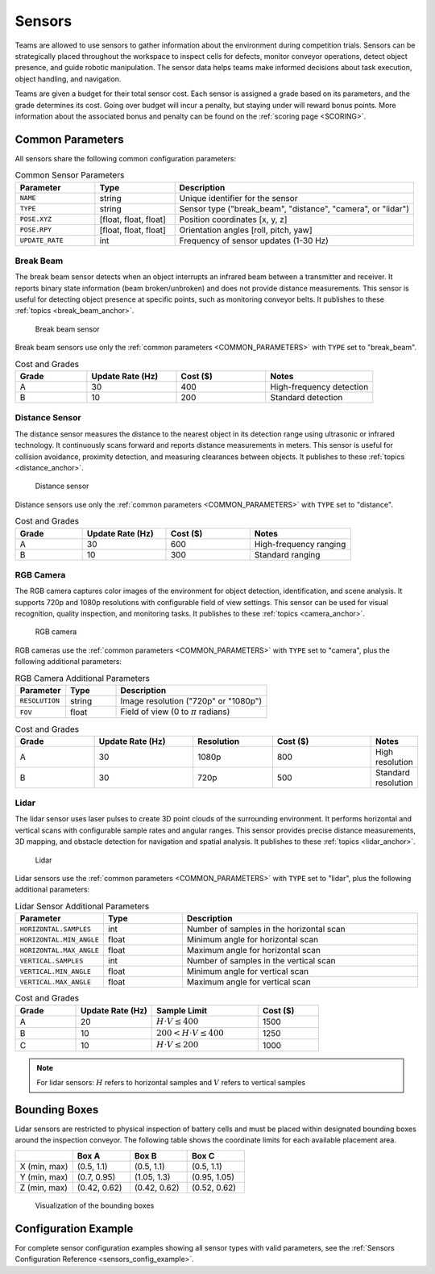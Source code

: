 .. _SENSORS:

=======
Sensors
=======

Teams are allowed to use sensors to gather information about the environment during competition trials. Sensors can be strategically placed throughout the workspace to inspect cells for defects, monitor conveyor operations, detect object presence, and guide robotic manipulation. The sensor data helps teams make informed decisions about task execution, object handling, and navigation.

Teams are given a budget for their total sensor cost. Each sensor is assigned a grade based on its parameters, and the grade determines its cost. Going over budget will incur a penalty, but staying under will reward bonus points. More information about the associated bonus and penalty can be found on the :ref:`scoring page <SCORING>`.

.. _COMMON_PARAMETERS:

Common Parameters
=================

All sensors share the following common configuration parameters:

.. list-table:: Common Sensor Parameters
   :header-rows: 1
   :widths: 20 20 60
   :class: centered-table

   * - Parameter
     - Type
     - Description
   * - ``NAME``
     - string
     - Unique identifier for the sensor
   * - ``TYPE``
     - string
     - Sensor type ("break_beam", "distance", "camera", or "lidar")
   * - ``POSE.XYZ``
     - [float, float, float]
     - Position coordinates [x, y, z]
   * - ``POSE.RPY``
     - [float, float, float]
     - Orientation angles [roll, pitch, yaw]
   * - ``UPDATE_RATE``
     - int
     - Frequency of sensor updates (1-30 Hz)



----------
Break Beam
----------

The break beam sensor detects when an object interrupts an infrared beam between a transmitter and receiver. It reports binary state information (beam broken/unbroken) and does not provide distance measurements. This sensor is useful for detecting object presence at specific points, such as monitoring conveyor belts. It publishes to these :ref:`topics <break_beam_anchor>`.

.. figure:: /_static/images/break_beam_sensor.png
  :width: 30%

  Break beam sensor

Break beam sensors use only the :ref:`common parameters <COMMON_PARAMETERS>` with ``TYPE`` set to "break_beam".

.. list-table:: Cost and Grades
   :header-rows: 1
   :widths: 20 25 25 30
   :class: centered-table

   * - Grade
     - Update Rate (Hz)
     - Cost ($)
     - Notes
   * - A
     - 30
     - 400
     - High-frequency detection
   * - B
     - 10
     - 200
     - Standard detection

---------------
Distance Sensor
---------------

The distance sensor measures the distance to the nearest object in its detection range using ultrasonic or infrared technology. It continuously scans forward and reports distance measurements in meters. This sensor is useful for collision avoidance, proximity detection, and measuring clearances between objects. It publishes to these :ref:`topics <distance_anchor>`.

.. figure:: /_static/images/distance_sensor.png
  :width: 30%

  Distance sensor

Distance sensors use only the :ref:`common parameters <COMMON_PARAMETERS>` with ``TYPE`` set to "distance".

.. list-table:: Cost and Grades
   :header-rows: 1
   :widths: 20 25 25 30
   :class: centered-table

   * - Grade
     - Update Rate (Hz)
     - Cost ($)
     - Notes
   * - A
     - 30
     - 600
     - High-frequency ranging
   * - B
     - 10
     - 300
     - Standard ranging

----------
RGB Camera
----------

The RGB camera captures color images of the environment for object detection, identification, and scene analysis. It supports 720p and 1080p resolutions with configurable field of view settings. This sensor can be used for visual recognition, quality inspection, and monitoring tasks. It publishes to these :ref:`topics <camera_anchor>`.

.. figure:: /_static/images/camera.png
  :width: 30%

  RGB camera

RGB cameras use the :ref:`common parameters <COMMON_PARAMETERS>` with ``TYPE`` set to "camera", plus the following additional parameters:


.. list-table:: RGB Camera Additional Parameters
   :header-rows: 1
   :widths: 20 20 60
   :class: centered-table

   * - Parameter
     - Type
     - Description
   * - ``RESOLUTION``
     - string
     - Image resolution ("720p" or "1080p")
   * - ``FOV``
     - float
     - Field of view (0 to :math:`\pi` radians)

.. list-table:: Cost and Grades
   :header-rows: 1
   :widths: 20 25 20 25 10
   :class: centered-table

   * - Grade
     - Update Rate (Hz)
     - Resolution
     - Cost ($)
     - Notes
   * - A
     - 30
     - 1080p
     - 800
     - High resolution
   * - B
     - 30
     - 720p
     - 500
     - Standard resolution

-----
Lidar
-----

The lidar sensor uses laser pulses to create 3D point clouds of the surrounding environment. It performs horizontal and vertical scans with configurable sample rates and angular ranges. This sensor provides precise distance measurements, 3D mapping, and obstacle detection for navigation and spatial analysis. It publishes to these :ref:`topics <lidar_anchor>`.

.. figure:: /_static/images/lidar_sensor.png
  :width: 30%

  Lidar

Lidar sensors use the :ref:`common parameters <COMMON_PARAMETERS>` with ``TYPE`` set to "lidar", plus the following additional parameters:


.. list-table:: Lidar Sensor Additional Parameters
   :header-rows: 1
   :widths: 20 20 60
   :class: centered-table

   * - Parameter
     - Type
     - Description

   * - ``HORIZONTAL.SAMPLES``
     - int
     - Number of samples in the horizontal scan
   * - ``HORIZONTAL.MIN_ANGLE``
     - float
     - Minimum angle for horizontal scan
   * - ``HORIZONTAL.MAX_ANGLE``
     - float
     - Maximum angle for horizontal scan
   * - ``VERTICAL.SAMPLES``
     - int
     - Number of samples in the vertical scan
   * - ``VERTICAL.MIN_ANGLE``
     - float
     - Minimum angle for vertical scan
   * - ``VERTICAL.MAX_ANGLE``
     - float
     - Maximum angle for vertical scan

.. list-table:: Cost and Grades
   :header-rows: 1
   :widths: 20 25 35 20
   :class: centered-table

   * - Grade
     - Update Rate (Hz)
     - Sample Limit
     - Cost ($)
   * - A
     - 20
     - :math:`H \cdot V \leq 400`
     - 1500
   * - B
     - 10
     - :math:`200 < H \cdot V \leq 400`
     - 1250
   * - C
     - 10
     - :math:`H \cdot V \leq 200`
     - 1000

.. note::

  For lidar sensors: :math:`H` refers to horizontal samples and :math:`V` refers to vertical samples


Bounding Boxes
==============

Lidar sensors are restricted to physical inspection of battery cells and must be placed within designated bounding boxes around the inspection conveyor. The following table shows the coordinate limits for each available placement area. 

.. list-table::
   :header-rows: 1
   :widths: 25 25 25 25
   :class: centered-table

   * -
     - Box A
     - Box B
     - Box C
   * - X (min, max)
     - (0.5, 1.1)
     - (0.5, 1.1)
     - (0.5, 1.1)
   * - Y (min, max)
     - (0.7, 0.95)
     - (1.05, 1.3)
     - (0.95, 1.05)
   * - Z (min, max)
     - (0.42, 0.62)
     - (0.42, 0.62)
     - (0.52, 0.62)

.. figure:: /_static/images/bounding_box.png
  :width: 50%

  Visualization of the bounding boxes

Configuration Example
=====================

For complete sensor configuration examples showing all sensor types with valid parameters, see the :ref:`Sensors Configuration Reference <sensors_config_example>`.